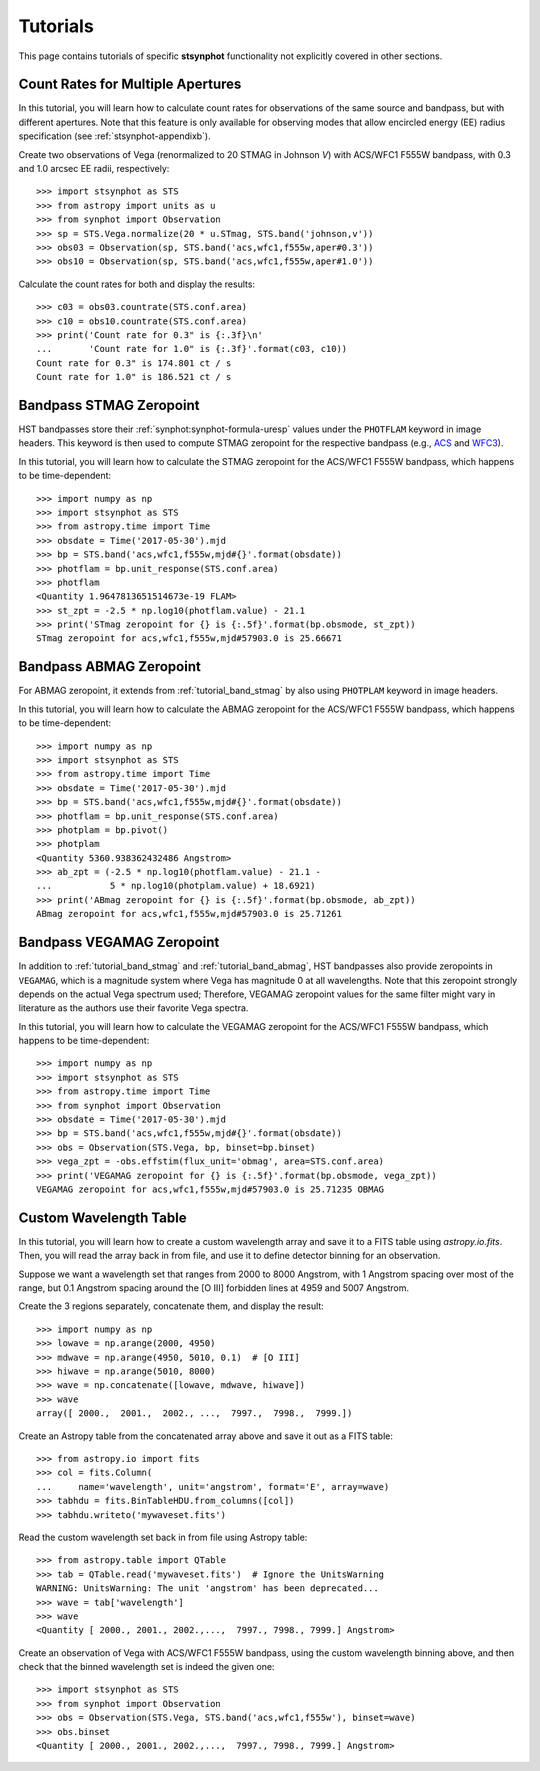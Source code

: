 .. doctest-skip-all

.. _stsynphot-tutorials:

Tutorials
=========

This page contains tutorials of specific **stsynphot** functionality not
explicitly covered in other sections.


.. _tutorial_countrate_multi_aper:

Count Rates for Multiple Apertures
----------------------------------

In this tutorial, you will learn how to calculate count rates for observations
of the same source and bandpass, but with different apertures. Note that this
feature is only available for observing modes that allow encircled energy (EE)
radius specification (see :ref:`stsynphot-appendixb`).

Create two observations of Vega (renormalized to 20 STMAG in Johnson *V*) with
ACS/WFC1 F555W bandpass, with 0.3 and 1.0 arcsec EE radii, respectively::

    >>> import stsynphot as STS
    >>> from astropy import units as u
    >>> from synphot import Observation
    >>> sp = STS.Vega.normalize(20 * u.STmag, STS.band('johnson,v'))
    >>> obs03 = Observation(sp, STS.band('acs,wfc1,f555w,aper#0.3'))
    >>> obs10 = Observation(sp, STS.band('acs,wfc1,f555w,aper#1.0'))

Calculate the count rates for both and display the results::

    >>> c03 = obs03.countrate(STS.conf.area)
    >>> c10 = obs10.countrate(STS.conf.area)
    >>> print('Count rate for 0.3" is {:.3f}\n'
    ...       'Count rate for 1.0" is {:.3f}'.format(c03, c10))
    Count rate for 0.3" is 174.801 ct / s
    Count rate for 1.0" is 186.521 ct / s


.. _tutorial_band_stmag:

Bandpass STMAG Zeropoint
------------------------

HST bandpasses store their :ref:`synphot:synphot-formula-uresp` values under
the ``PHOTFLAM`` keyword in image headers. This keyword is then used to compute
STMAG zeropoint for the respective bandpass (e.g.,
`ACS <http://www.stsci.edu/hst/acs/analysis/zeropoints>`_ and
`WFC3 <http://www.stsci.edu/hst/wfc3/phot_zp_lbn>`_).

In this tutorial, you will learn how to calculate the STMAG zeropoint for
the ACS/WFC1 F555W bandpass, which happens to be time-dependent::

    >>> import numpy as np
    >>> import stsynphot as STS
    >>> from astropy.time import Time
    >>> obsdate = Time('2017-05-30').mjd
    >>> bp = STS.band('acs,wfc1,f555w,mjd#{}'.format(obsdate))
    >>> photflam = bp.unit_response(STS.conf.area)
    >>> photflam
    <Quantity 1.9647813651514673e-19 FLAM>
    >>> st_zpt = -2.5 * np.log10(photflam.value) - 21.1
    >>> print('STmag zeropoint for {} is {:.5f}'.format(bp.obsmode, st_zpt))
    STmag zeropoint for acs,wfc1,f555w,mjd#57903.0 is 25.66671


.. _tutorial_band_abmag:

Bandpass ABMAG Zeropoint
------------------------

For ABMAG zeropoint, it extends from :ref:`tutorial_band_stmag` by also using
``PHOTPLAM`` keyword in image headers.

In this tutorial, you will learn how to calculate the ABMAG zeropoint for
the ACS/WFC1 F555W bandpass, which happens to be time-dependent::

    >>> import numpy as np
    >>> import stsynphot as STS
    >>> from astropy.time import Time
    >>> obsdate = Time('2017-05-30').mjd
    >>> bp = STS.band('acs,wfc1,f555w,mjd#{}'.format(obsdate))
    >>> photflam = bp.unit_response(STS.conf.area)
    >>> photplam = bp.pivot()
    >>> photplam
    <Quantity 5360.938362432486 Angstrom>
    >>> ab_zpt = (-2.5 * np.log10(photflam.value) - 21.1 -
    ...           5 * np.log10(photplam.value) + 18.6921)
    >>> print('ABmag zeropoint for {} is {:.5f}'.format(bp.obsmode, ab_zpt))
    ABmag zeropoint for acs,wfc1,f555w,mjd#57903.0 is 25.71261


.. _tutorial_band_vegamag:

Bandpass VEGAMAG Zeropoint
--------------------------

In addition to :ref:`tutorial_band_stmag` and :ref:`tutorial_band_abmag`,
HST bandpasses also provide zeropoints in ``VEGAMAG``, which is a magnitude
system where Vega has magnitude 0 at all wavelengths. Note that this zeropoint
strongly depends on the actual Vega spectrum used; Therefore, VEGAMAG zeropoint
values for the same filter might vary in literature as the authors use their
favorite Vega spectra.

In this tutorial, you will learn how to calculate the VEGAMAG zeropoint for
the ACS/WFC1 F555W bandpass, which happens to be time-dependent::

    >>> import numpy as np
    >>> import stsynphot as STS
    >>> from astropy.time import Time
    >>> from synphot import Observation
    >>> obsdate = Time('2017-05-30').mjd
    >>> bp = STS.band('acs,wfc1,f555w,mjd#{}'.format(obsdate))
    >>> obs = Observation(STS.Vega, bp, binset=bp.binset)
    >>> vega_zpt = -obs.effstim(flux_unit='obmag', area=STS.conf.area)
    >>> print('VEGAMAG zeropoint for {} is {:.5f}'.format(bp.obsmode, vega_zpt))
    VEGAMAG zeropoint for acs,wfc1,f555w,mjd#57903.0 is 25.71235 OBMAG


.. _tutorial_wavetab:

Custom Wavelength Table
-----------------------

In this tutorial, you will learn how to create a custom wavelength array and
save it to a FITS table using `astropy.io.fits`. Then, you will read the array
back in from file, and use it to define detector binning for an observation.

Suppose we want a wavelength set that ranges from 2000 to 8000 Angstrom, with
1 Angstrom spacing over most of the range, but 0.1 Angstrom spacing
around the [O III] forbidden lines at 4959 and 5007 Angstrom.

Create the 3 regions separately, concatenate them, and display the result::

    >>> import numpy as np
    >>> lowave = np.arange(2000, 4950)
    >>> mdwave = np.arange(4950, 5010, 0.1)  # [O III]
    >>> hiwave = np.arange(5010, 8000)
    >>> wave = np.concatenate([lowave, mdwave, hiwave])
    >>> wave
    array([ 2000.,  2001.,  2002., ...,  7997.,  7998.,  7999.])

Create an Astropy table from the concatenated array above and save it out as a
FITS table::

    >>> from astropy.io import fits
    >>> col = fits.Column(
    ...     name='wavelength', unit='angstrom', format='E', array=wave)
    >>> tabhdu = fits.BinTableHDU.from_columns([col])
    >>> tabhdu.writeto('mywaveset.fits')

Read the custom wavelength set back in from file using Astropy table::

    >>> from astropy.table import QTable
    >>> tab = QTable.read('mywaveset.fits')  # Ignore the UnitsWarning
    WARNING: UnitsWarning: The unit 'angstrom' has been deprecated...
    >>> wave = tab['wavelength']
    >>> wave
    <Quantity [ 2000., 2001., 2002.,...,  7997., 7998., 7999.] Angstrom>

Create an observation of Vega with ACS/WFC1 F555W bandpass, using the custom
wavelength binning above, and then check that the binned wavelength set is
indeed the given one::

    >>> import stsynphot as STS
    >>> from synphot import Observation
    >>> obs = Observation(STS.Vega, STS.band('acs,wfc1,f555w'), binset=wave)
    >>> obs.binset
    <Quantity [ 2000., 2001., 2002.,...,  7997., 7998., 7999.] Angstrom>
